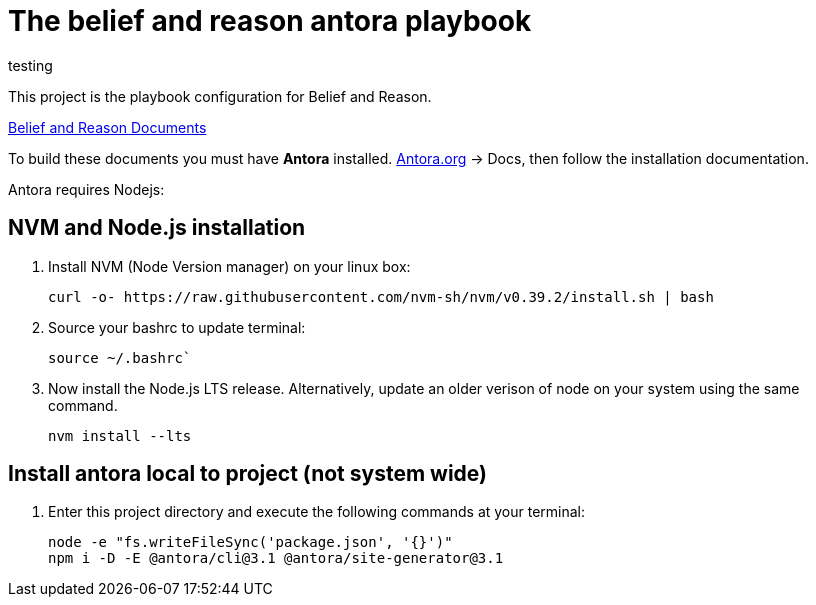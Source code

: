 [[belief-and-reason-playbook]]
= The belief and reason antora playbook

testing


This project is the playbook configuration for Belief and Reason. 

link:https://github.com/jcayouette/belief-and-reason[Belief and Reason Documents]

To build these documents you must have *Antora* installed. 
link:https://antora.org/[Antora.org] -> Docs, then follow the installation documentation.

Antora requires Nodejs:

== NVM and Node.js installation
. Install NVM (Node Version manager) on your linux box:
+

----
curl -o- https://raw.githubusercontent.com/nvm-sh/nvm/v0.39.2/install.sh | bash
----

. Source your bashrc to update terminal:  
+

----
source ~/.bashrc`
----

. Now install the Node.js LTS release. 
  Alternatively, update an older verison of node on your system using the same command.
+

----
nvm install --lts
----

== Install antora local to project (not system wide)

. Enter this project directory and execute the following commands at your terminal:
+

----
node -e "fs.writeFileSync('package.json', '{}')"    
npm i -D -E @antora/cli@3.1 @antora/site-generator@3.1    
----
